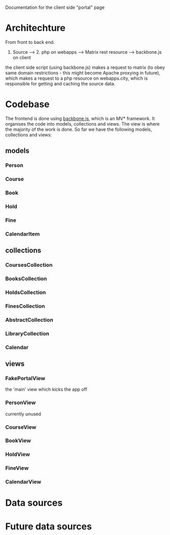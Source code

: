 Documentation for the client side "portal" page

* Architechture
  From front to back end.

  1. Source --> 2. php on webapps --> Matrix rest resource --> backbone.js on client

  the client side script (using backbone.js) makes a request to matrix
  (to obey same domain restrictions - this might become Apache
  proxying in future), which makes a request to a php resource on
  webapps.city, which is responsible for getting and caching the
  source data.
                               
* Codebase
  The frontend is done using [[http://backbonejs.org/][backbone.js]], which is an MV*
  framework. It organises the code into models, collections and
  views. The view is where the majority of the work is done. So far we
  have the following models, collections and views:
** models  
*** Person
*** Course
*** Book  
*** Hold  
*** Fine  
*** CalendarItem

** collections
*** CoursesCollection
*** BooksCollection
*** HoldsCollection
*** FinesCollection
*** AbstractCollection
*** LibraryCollection
*** Calendar

** views
*** FakePortalView
    the 'main' view which kicks the app off
*** PersonView
    currently unused
*** CourseView
*** BookView
*** HoldView
*** FineView
*** CalendarView


* Data sources
* Future data sources
